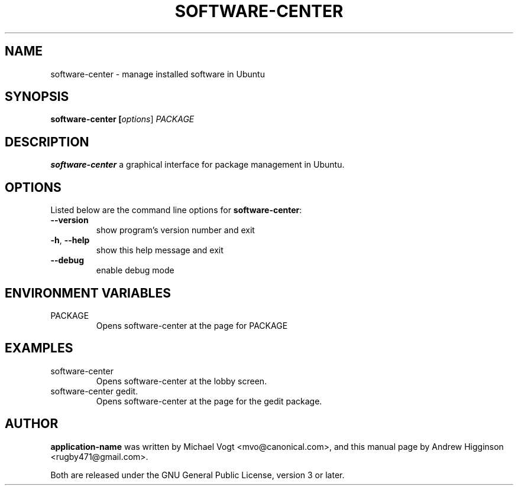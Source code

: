 .\"                                      Hey, EMACS: -*- nroff -*-
.\" First parameter, NAME, should be all caps
.\" Second parameter, SECTION, should be 1-8, maybe w/ subsection
.\" other parameters are allowed: see man(7), man(1)
.TH SOFTWARE-CENTER 1 "0.13" "October 2009"

.SH NAME
software-center \- manage installed software in Ubuntu

.SH SYNOPSIS
.B software-center [\fIoptions\fR] \fPPACKAGE\fR

.SH DESCRIPTION
\fBsoftware-center\fR a graphical interface for package management in Ubuntu.

.SH OPTIONS
Listed below are the command line options for \fBsoftware-center\fR:
.TP
\fB\-\-version\fR
show program's version number and exit
.TP
\fB\-h\fR, \fB\-\-help\fR
show this help message and exit
.TP
\fB\-\-debug\fR
enable debug mode

.SH ENVIRONMENT VARIABLES
.TP
PACKAGE
Opens software-center at the page for PACKAGE

.SH EXAMPLES
.TP
software-center
Opens software-center at the lobby screen.
.TP
software-center gedit.
Opens software-center at the page for the gedit package.

.SH AUTHOR
\fBapplication-name\fR was written by Michael Vogt <mvo@canonical.com>, and this manual page by Andrew Higginson <rugby471@gmail.com>.

Both are released under the GNU General Public License, version 3 or later.
